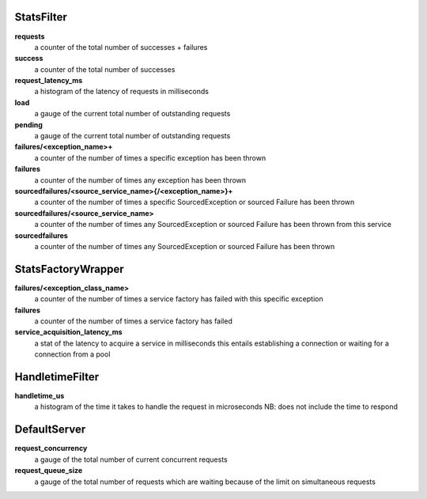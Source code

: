 StatsFilter
<<<<<<<<<<<

**requests**
  a counter of the total number of successes + failures

**success**
  a counter of the total number of successes

**request_latency_ms**
  a histogram of the latency of requests in milliseconds

**load**
  a gauge of the current total number of outstanding requests

**pending**
  a gauge of the current total number of outstanding requests

**failures/<exception_name>+**
  a counter of the number of times a specific exception has been thrown

**failures**
  a counter of the number of times any exception has been thrown

**sourcedfailures/<source_service_name>{/<exception_name>}+**
  a counter of the number of times a specific SourcedException or sourced
  Failure has been thrown

**sourcedfailures/<source_service_name>**
  a counter of the number of times any SourcedException or sourced Failure has
  been thrown from this service

**sourcedfailures**
  a counter of the number of times any SourcedException or sourced Failure has
  been thrown

StatsFactoryWrapper
<<<<<<<<<<<<<<<<<<<

**failures/<exception_class_name>**
  a counter of the number of times a service factory has failed with this
  specific exception

**failures**
  a counter of the number of times a service factory has failed

**service_acquisition_latency_ms**
  a stat of the latency to acquire a service in milliseconds
  this entails establishing a connection or waiting for a connection from a pool

HandletimeFilter
<<<<<<<<<<<<<<<<

**handletime_us**
  a histogram of the time it takes to handle the request in microseconds
  NB: does not include the time to respond

DefaultServer
<<<<<<<<<<<<<

**request_concurrency**
  a gauge of the total number of current concurrent requests

**request_queue_size**
  a gauge of the total number of requests which are waiting because of the limit
  on simultaneous requests
